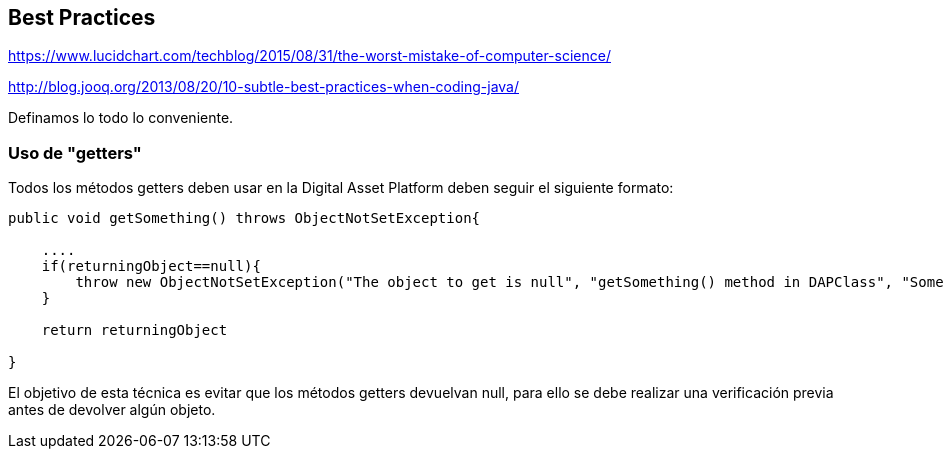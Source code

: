 [[best-practices]]
== Best Practices
https://www.lucidchart.com/techblog/2015/08/31/the-worst-mistake-of-computer-science/

http://blog.jooq.org/2013/08/20/10-subtle-best-practices-when-coding-java/

Definamos lo todo lo conveniente.

=== Uso de "getters"
Todos los métodos getters deben usar en la Digital Asset Platform deben seguir el siguiente formato:

```java
public void getSomething() throws ObjectNotSetException{

    ....
    if(returningObject==null){
        throw new ObjectNotSetException("The object to get is null", "getSomething() method in DAPClass", "Some description");
    }

    return returningObject

}
```
El objetivo de esta técnica es evitar que los métodos getters devuelvan null, para ello se debe realizar una verificación previa antes de devolver algún objeto.